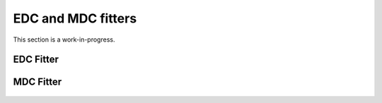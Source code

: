 
.. _sec-fitters:

EDC and MDC fitters
===================

This section is a work-in-progress.

EDC Fitter
----------

.. figure:: ../img/edc_fitter.png
   :alt: Image not found.

MDC Fitter
----------

.. figure:: ../img/mdc_fitter.png
   :alt: Image not found.

